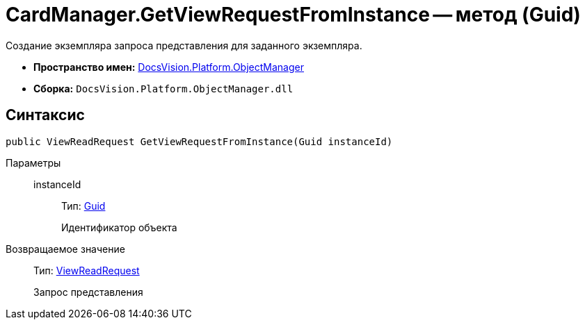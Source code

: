 = CardManager.GetViewRequestFromInstance -- метод (Guid)

Создание экземпляра запроса представления для заданного экземпляра.

* *Пространство имен:* xref:api/DocsVision/Platform/ObjectManager/ObjectManager_NS.adoc[DocsVision.Platform.ObjectManager]
* *Сборка:* `DocsVision.Platform.ObjectManager.dll`

== Синтаксис

[source,csharp]
----
public ViewReadRequest GetViewRequestFromInstance(Guid instanceId)
----

Параметры::
instanceId:::
Тип: http://msdn.microsoft.com/ru-ru/library/system.guid.aspx[Guid]
+
Идентификатор объекта

Возвращаемое значение::
Тип: xref:api/DocsVision/Platform/ObjectManager/ViewReadRequest_CL.adoc[ViewReadRequest]
+
Запрос представления
